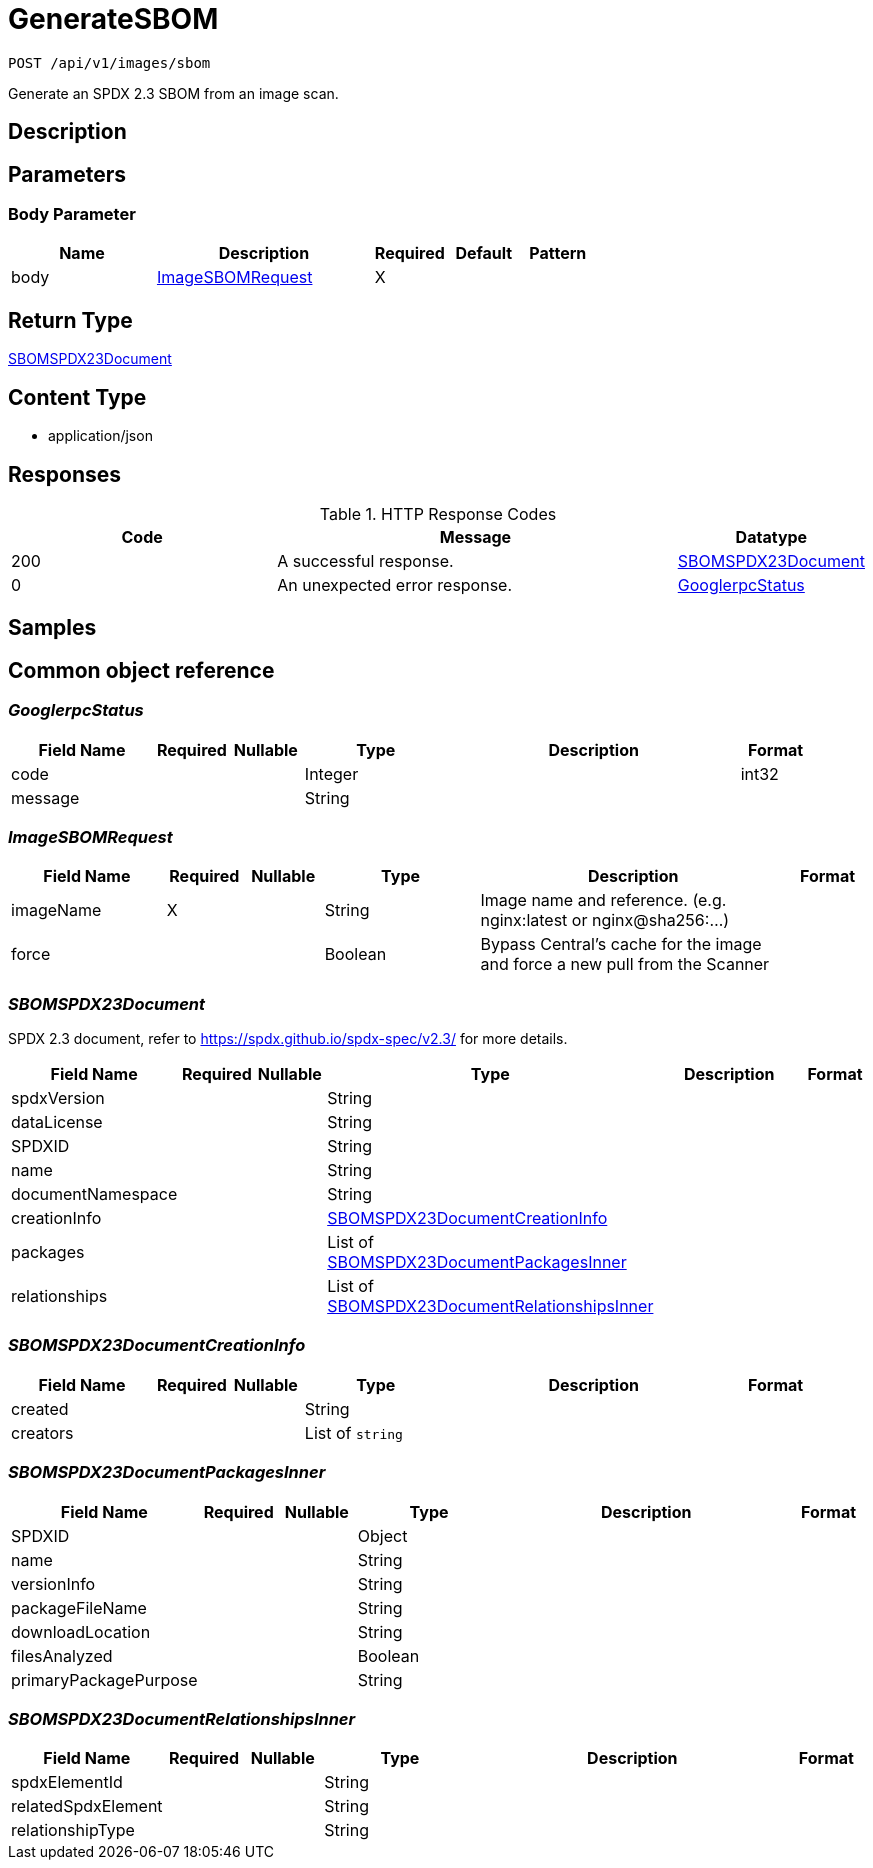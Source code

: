 // Auto-generated by scripts. Do not edit.
:_mod-docs-content-type: ASSEMBLY
:context: index





[id="GenerateSBOM_{context}"]
= GenerateSBOM

:toc: macro
:toc-title:

toc::[]


`POST /api/v1/images/sbom`

Generate an SPDX 2.3 SBOM from an image scan.

== Description







== Parameters


=== Body Parameter

[cols="2,3,1,1,1"]
|===
|Name| Description| Required| Default| Pattern

| body
|  <<ImageSBOMRequest_{context}, ImageSBOMRequest>>
| X
|
|

|===




== Return Type

<<SBOMSPDX23Document_{context}, SBOMSPDX23Document>>


== Content Type

* application/json

== Responses

.HTTP Response Codes
[cols="2,3,1"]
|===
| Code | Message | Datatype


| 200
| A successful response.
|  <<SBOMSPDX23Document_{context}, SBOMSPDX23Document>>


| 0
| An unexpected error response.
|  <<GooglerpcStatus_{context}, GooglerpcStatus>>

|===

== Samples









ifdef::internal-generation[]
== Implementation



endif::internal-generation[]


[id="common-object-reference_{context}"]
== Common object reference



[id="GooglerpcStatus_{context}"]
=== _GooglerpcStatus_





[.fields-GooglerpcStatus]
[cols="2,1,1,2,4,1"]
|===
| Field Name| Required| Nullable | Type| Description | Format

| code
|
|
|   Integer
|
| int32

| message
|
|
|   String
|
|

|===



[id="ImageSBOMRequest_{context}"]
=== _ImageSBOMRequest_





[.fields-ImageSBOMRequest]
[cols="2,1,1,2,4,1"]
|===
| Field Name| Required| Nullable | Type| Description | Format

| imageName
| X
|
|   String
| Image name and reference. (e.g. nginx:latest or nginx@sha256:...)
|

| force
|
|
|   Boolean
| Bypass Central's cache for the image and force a new pull from the Scanner
|

|===



[id="SBOMSPDX23Document_{context}"]
=== _SBOMSPDX23Document_


SPDX 2.3 document, refer to https://spdx.github.io/spdx-spec/v2.3/ for more details.


[.fields-SBOMSPDX23Document]
[cols="2,1,1,2,4,1"]
|===
| Field Name| Required| Nullable | Type| Description | Format

| spdxVersion
|
|
|   String
|
|

| dataLicense
|
|
|   String
|
|

| SPDXID
|
|
|   String
|
|

| name
|
|
|   String
|
|

| documentNamespace
|
|
|   String
|
|

| creationInfo
|
|
| <<SBOMSPDX23DocumentCreationInfo_{context}, SBOMSPDX23DocumentCreationInfo>>
|
|

| packages
|
|
|   List   of <<SBOMSPDX23DocumentPackagesInner_{context}, SBOMSPDX23DocumentPackagesInner>>
|
|

| relationships
|
|
|   List   of <<SBOMSPDX23DocumentRelationshipsInner_{context}, SBOMSPDX23DocumentRelationshipsInner>>
|
|

|===



[id="SBOMSPDX23DocumentCreationInfo_{context}"]
=== _SBOMSPDX23DocumentCreationInfo_





[.fields-SBOMSPDX23DocumentCreationInfo]
[cols="2,1,1,2,4,1"]
|===
| Field Name| Required| Nullable | Type| Description | Format

| created
|
|
|   String
|
|

| creators
|
|
|   List   of `string`
|
|

|===



[id="SBOMSPDX23DocumentPackagesInner_{context}"]
=== _SBOMSPDX23DocumentPackagesInner_





[.fields-SBOMSPDX23DocumentPackagesInner]
[cols="2,1,1,2,4,1"]
|===
| Field Name| Required| Nullable | Type| Description | Format

| SPDXID
|
|
|   Object
|
|

| name
|
|
|   String
|
|

| versionInfo
|
|
|   String
|
|

| packageFileName
|
|
|   String
|
|

| downloadLocation
|
|
|   String
|
|

| filesAnalyzed
|
|
|   Boolean
|
|

| primaryPackagePurpose
|
|
|   String
|
|

|===



[id="SBOMSPDX23DocumentRelationshipsInner_{context}"]
=== _SBOMSPDX23DocumentRelationshipsInner_





[.fields-SBOMSPDX23DocumentRelationshipsInner]
[cols="2,1,1,2,4,1"]
|===
| Field Name| Required| Nullable | Type| Description | Format

| spdxElementId
|
|
|   String
|
|

| relatedSpdxElement
|
|
|   String
|
|

| relationshipType
|
|
|   String
|
|

|===



